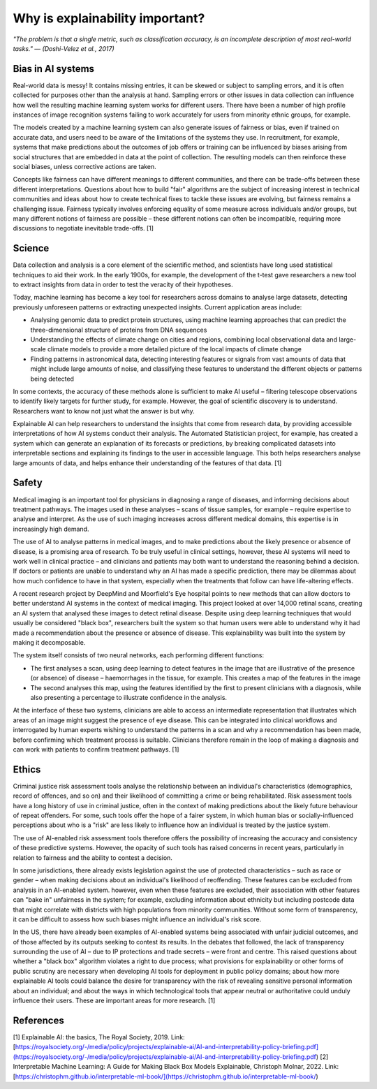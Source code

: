 Why is explainability important?
=================================

*"The problem is that a single metric, such as classification accuracy, is an incomplete description of most real-world tasks." — (Doshi-Velez et al., 2017)*

Bias in AI systems
-------------------

Real-world data is messy! It contains missing entries, it can be skewed or subject to sampling errors, and it is often collected for purposes other than the analysis at hand.
Sampling errors or other issues in data collection can influence how well the resulting machine learning system works for different users. 
There have been a number of high profile instances of image recognition systems failing to work accurately for users from minority ethnic groups, for example.

The models created by a machine learning system can also generate issues of fairness or bias, even if trained on accurate data, and users need to be aware of the limitations of the systems they use. 
In recruitment, for example, systems that make predictions about the outcomes of job offers or training can be influenced by biases arising from social 
structures that are embedded in data at the point of collection. The resulting models can then reinforce these social biases, unless corrective actions are taken.

Concepts like fairness can have different meanings to different communities, and there can be trade-offs between these different interpretations. 
Questions about how to build "fair" algorithms are the subject of increasing interest in technical communities and ideas about how to create technical fixes 
to tackle these issues are evolving, but fairness remains a challenging issue. 
Fairness typically involves enforcing equality of some measure across individuals and/or groups, 
but many different notions of fairness are possible – these different notions can often be incompatible, requiring more discussions to negotiate inevitable trade-offs. [1]

Science
----------

Data collection and analysis is a core element of the scientific method, and scientists have long used statistical techniques to aid their work. 
In the early 1900s, for example, the development of the t-test gave researchers a new tool to extract insights from data in order to test the veracity of their hypotheses.

Today, machine learning has become a key tool for researchers across domains to analyse large datasets, detecting previously unforeseen patterns or extracting unexpected insights. 
Current application areas include:

- Analysing genomic data to predict protein structures, using machine learning approaches that can predict the three-dimensional structure of proteins from DNA sequences
- Understanding the effects of climate change on cities and regions, combining local observational data and large-scale climate models to provide a more detailed picture of the local impacts of climate change
- Finding patterns in astronomical data, detecting interesting features or signals from vast amounts of data that might include large amounts of noise, and classifying these features to understand the different objects or patterns being detected

In some contexts, the accuracy of these methods alone is sufficient to make AI useful – filtering telescope observations to identify likely targets for further study, for example. 
However, the goal of scientific discovery is to understand. Researchers want to know not just what the answer is but why.

Explainable AI can help researchers to understand the insights that come from research data, by providing accessible interpretations of how AI systems conduct their analysis. 
The Automated Statistician project, for example, has created a system which can generate an explanation of its forecasts or predictions, by breaking complicated datasets into 
interpretable sections and explaining its findings to the user in accessible language. This both helps researchers analyse large amounts of data, and helps enhance their understanding 
of the features of that data. [1]

Safety
----------

Medical imaging is an important tool for physicians in diagnosing a range of diseases, and informing decisions about treatment pathways. 
The images used in these analyses – scans of tissue samples, for example – require expertise to analyse and interpret. 
As the use of such imaging increases across different medical domains, this expertise is in increasingly high demand.

The use of AI to analyse patterns in medical images, and to make predictions about the likely presence or absence of disease, is a promising area of research. 
To be truly useful in clinical settings, however, these AI systems will need to work well in clinical practice – and clinicians and patients may both want 
to understand the reasoning behind a decision. If doctors or patients are unable to understand why an AI has made a specific prediction, 
there may be dilemmas about how much confidence to have in that system, especially when the treatments that follow can have life-altering effects.

A recent research project by DeepMind and Moorfield's Eye hospital points to new methods that can allow doctors to better understand AI systems in the context of medical imaging. 
This project looked at over 14,000 retinal scans, creating an AI system that analysed these images to detect retinal disease. 
Despite using deep learning techniques that would usually be considered "black box", researchers built the system so that human users were able to understand 
why it had made a recommendation about the presence or absence of disease. This explainability was built into the system by making it decomposable.

The system itself consists of two neural networks, each performing different functions:

- The first analyses a scan, using deep learning to detect features in the image that are illustrative of the presence (or absence) of disease – haemorrhages in the tissue, for example. This creates a map of the features in the image
- The second analyses this map, using the features identified by the first to present clinicians with a diagnosis, while also presenting a percentage to illustrate confidence in the analysis.

At the interface of these two systems, clinicians are able to access an intermediate representation that illustrates which areas of an image might suggest the presence of eye disease. 
This can be integrated into clinical workflows and interrogated by human experts wishing to understand the patterns in a scan and why a recommendation has been made, 
before confirming which treatment process is suitable. Clinicians therefore remain in the loop of making a diagnosis and can work with patients to confirm treatment pathways. [1]

Ethics
----------

Criminal justice risk assessment tools analyse the relationship between an individual's characteristics (demographics, record of offences, and so on) and their likelihood of 
committing a crime or being rehabilitated. Risk assessment tools have a long history of use in criminal justice, often in the context of making predictions about the likely 
future behaviour of repeat offenders. For some, such tools offer the hope of a fairer system, in which human bias or socially-influenced perceptions about who is a "risk" are 
less likely to influence how an individual is treated by the justice system.

The use of AI-enabled risk assessment tools therefore offers the possibility of increasing the accuracy and consistency of these predictive systems. 
However, the opacity of such tools has raised concerns in recent years, particularly in relation to fairness and the ability to contest a decision.

In some jurisdictions, there already exists legislation against the use of protected characteristics – such as race or gender – when making decisions about an 
individual's likelihood of reoffending. These features can be excluded from analysis in an AI-enabled system. however, even when these features are excluded, 
their association with other features can "bake in" unfairness in the system; for example, excluding information about ethnicity but including postcode data that 
might correlate with districts with high populations from minority communities. Without some form of transparency, it can be difficult to assess how such biases might 
influence an individual's risk score.

In the US, there have already been examples of AI-enabled systems being associated with unfair judicial outcomes, and of those affected by its outputs seeking to contest its results. 
In the debates that followed, the lack of transparency surrounding the use of AI – due to IP protections and trade secrets – were front and centre. 
This raised questions about whether a "black box" algorithm violates a right to due process; what provisions for explainability or other forms of 
public scrutiny are necessary when developing AI tools for deployment in public policy domains; about how more explainable AI tools could balance the desire for transparency 
with the risk of revealing sensitive personal information about an individual; and about the ways in which technological tools that appear neutral or 
authoritative could unduly influence their users. These are important areas for more research. [1]

References
-----------

[1] Explainable AI: the basics, The Royal Society, 2019. Link: [https://royalsociety.org/-/media/policy/projects/explainable-ai/AI-and-interpretability-policy-briefing.pdf](https://royalsociety.org/-/media/policy/projects/explainable-ai/AI-and-interpretability-policy-briefing.pdf)
[2] Interpretable Machine Learning: A Guide for Making Black Box Models Explainable, Christoph Molnar, 2022. Link: [https://christophm.github.io/interpretable-ml-book/](https://christophm.github.io/interpretable-ml-book/)